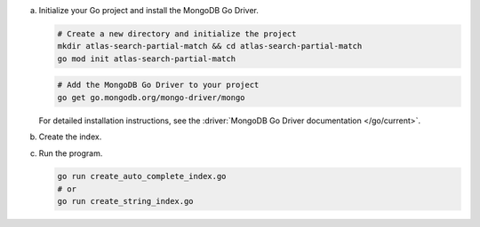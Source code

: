 a. Initialize your Go project and install the MongoDB Go Driver.

   .. code-block:: shell
    
      # Create a new directory and initialize the project
      mkdir atlas-search-partial-match && cd atlas-search-partial-match
      go mod init atlas-search-partial-match

   .. code-block:: shell

      # Add the MongoDB Go Driver to your project
      go get go.mongodb.org/mongo-driver/mongo

   For detailed installation instructions, see the
   :driver:`MongoDB Go Driver documentation </go/current>`.

#. Create the index.

   .. tabs::

      .. tab:: autocomplete
         :tabid: autocomplete

         Create a file named ``create_auto_complete_index.go`` and paste the following code:

         .. literalinclude:: /includes/fts/partial-match/createAutoCompleteIndex.go
            :language: go

      .. tab:: string
         :tabid: string

         Create a file named ``create_string_index.go`` and paste the following code:

         .. literalinclude:: /includes/fts/partial-match/createStringIndex.go
            :language: go

   .. include:: /includes/steps-connection-string-drivers-hidden.rst

#. Run the program.

   .. code-block:: shell

      go run create_auto_complete_index.go
      # or
      go run create_string_index.go